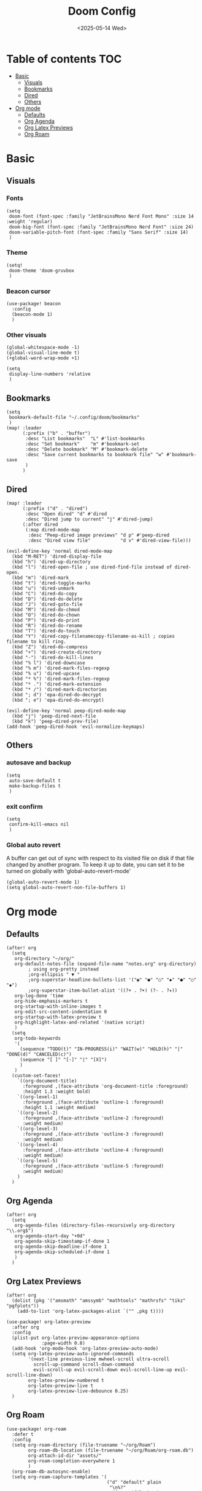 #+title: Doom Config
#+date:<2025-05-14 Wed>

* Table of contents :TOC:
- [[#basic][Basic]]
  - [[#visuals][Visuals]]
  - [[#bookmarks][Bookmarks]]
  - [[#dired][Dired]]
  - [[#others][Others]]
- [[#org-mode][Org mode]]
  - [[#defaults][Defaults]]
  - [[#org-agenda][Org Agenda]]
  - [[#org-latex-previews][Org Latex Previews]]
  - [[#org-roam][Org Roam]]

* Basic
** Visuals
*** Fonts
#+begin_src elisp
(setq
 doom-font (font-spec :family "JetBrainsMono Nerd Font Mono" :size 14 :weight 'regular)
 doom-big-font (font-spec :family "JetBrainsMono Nerd Font" :size 24)
 doom-variable-pitch-font (font-spec :family "Sans Serif" :size 14)
 )
#+end_src
*** Theme
#+begin_src elisp
(setq!
 doom-theme 'doom-gruvbox
 )
#+end_src
*** Beacon cursor
#+begin_src elisp
(use-package! beacon
  :config
  (beacon-mode 1)
  )
#+end_src
*** Other visuals
#+begin_src elisp
(global-whitespace-mode -1)
(global-visual-line-mode t)
(+global-word-wrap-mode +1)

(setq
 display-line-numbers 'relative
 )
#+end_src
** Bookmarks
#+begin_src elisp
(setq
 bookmark-default-file "~/.config/doom/bookmarks"
 )
(map! :leader
      (:prefix ("b" . "buffer")
       :desc "List bookmarks"  "L" #'list-bookmarks
       :desc "Set bookmark"    "m" #'bookmark-set
       :desc "Delete bookmark" "M" #'bookmark-delete
       :desc "Save current bookmarks to bookmark file" "w" #'bookmark-save
       )
      )
#+end_src
** Dired
#+begin_src elisp
(map! :leader
      (:prefix ("d" . "dired")
       :desc "Open dired" "d" #'dired
       :desc "Dired jump to current" "j" #'dired-jump)
      (:after dired
       (:map dired-mode-map
        :desc "Peep-dired image previews" "d p" #'peep-dired
        :desc "Dired view file"           "d v" #'dired-view-file)))

(evil-define-key 'normal dired-mode-map
  (kbd "M-RET") 'dired-display-file
  (kbd "h") 'dired-up-directory
  (kbd "l") 'dired-open-file ; use dired-find-file instead of dired-open.
  (kbd "m") 'dired-mark
  (kbd "t") 'dired-toggle-marks
  (kbd "u") 'dired-unmark
  (kbd "C") 'dired-do-copy
  (kbd "D") 'dired-do-delete
  (kbd "J") 'dired-goto-file
  (kbd "M") 'dired-do-chmod
  (kbd "O") 'dired-do-chown
  (kbd "P") 'dired-do-print
  (kbd "R") 'dired-do-rename
  (kbd "T") 'dired-do-touch
  (kbd "Y") 'dired-copy-filenamecopy-filename-as-kill ; copies filename to kill ring.
  (kbd "Z") 'dired-do-compress
  (kbd "+") 'dired-create-directory
  (kbd "-") 'dired-do-kill-lines
  (kbd "% l") 'dired-downcase
  (kbd "% m") 'dired-mark-files-regexp
  (kbd "% u") 'dired-upcase
  (kbd "* %") 'dired-mark-files-regexp
  (kbd "* .") 'dired-mark-extension
  (kbd "* /") 'dired-mark-directories
  (kbd "; d") 'epa-dired-do-decrypt
  (kbd "; e") 'epa-dired-do-encrypt)

(evil-define-key 'normal peep-dired-mode-map
  (kbd "j") 'peep-dired-next-file
  (kbd "k") 'peep-dired-prev-file)
(add-hook 'peep-dired-hook 'evil-normalize-keymaps)
#+end_src
** Others
*** autosave and backup
#+begin_src elisp
(setq
 auto-save-default t
 make-backup-files t
 )
#+end_src
*** exit confirm
#+begin_src elisp
(setq
 confirm-kill-emacs nil
 )
#+end_src
*** Global auto revert
A buffer can get out of sync with respect to its visited file on disk if that file changed by another program. To keep it up to date, you can set it to be turned on globally with 'global-auto-revert-mode'
#+begin_src elisp
(global-auto-revert-mode 1)
(setq global-auto-revert-non-file-buffers 1)
#+end_src
* Org mode
** Defaults
#+begin_src elisp
(after! org
  (setq
   org-directory "~/org/"
   org-default-notes-file (expand-file-name "notes.org" org-directory)
        ; using org-pretty instead
        ;org-ellipsis " ▼ "
        ;org-superstar-headline-bullets-list '("◉" "●" "○" "◆" "●" "○" "◆")
        ;org-superstar-item-bullet-alist '((?+ . ?➤) (?- . ?✦))
   org-log-done 'time
   org-hide-emphasis-markers t
   org-startup-with-inline-images t
   org-edit-src-content-indentation 0
   org-startup-with-latex-preview t
   org-highlight-latex-and-related '(native script)
   )
  (setq
   org-todo-keywords
   '(
     (sequence "TODO(t)" "IN-PROGRESS(i)" "WAIT(w)" "HOLD(h)" "|" "DONE(d)" "CANCELED(c)")
     (sequence "[ ]" "[-]" "|" "[X]")
     )
   )
  (custom-set-faces!
    `((org-document-title)
      :foreground ,(face-attribute 'org-document-title :foreground)
      :height 1.3 :weight bold)
    `((org-level-1)
      :foreground ,(face-attribute 'outline-1 :foreground)
      :height 1.1 :weight medium)
    `((org-level-2)
      :foreground ,(face-attribute 'outline-2 :foreground)
      :weight medium)
    `((org-level-3)
      :foreground ,(face-attribute 'outline-3 :foreground)
      :weight medium)
    `((org-level-4)
      :foreground ,(face-attribute 'outline-4 :foreground)
      :weight medium)
    `((org-level-5)
      :foreground ,(face-attribute 'outline-5 :foreground)
      :weight medium)
    )
  )
#+end_src
** Org Agenda
#+begin_src elisp
(after! org
  (setq
   org-agenda-files (directory-files-recursively org-directory "\\.org$")
   org-agenda-start-day "+0d"
   org-agenda-skip-timestamp-if-done 1
   org-agenda-skip-deadline-if-done 1
   org-agenda-skip-scheduled-if-done 1
   )
  )
#+end_src
** Org Latex Previews
#+begin_src elisp
(after! org
  (dolist (pkg '("amsmath" "amssymb" "mathtools" "mathrsfs" "tikz" "pgfplots"))
    (add-to-list 'org-latex-packages-alist `("" ,pkg t))))

(use-package! org-latex-preview
  :after org
  :config
  (plist-put org-latex-preview-appearance-options
             :page-width 0.8)
  (add-hook 'org-mode-hook 'org-latex-preview-auto-mode)
  (setq org-latex-preview-auto-ignored-commands
        '(next-line previous-line mwheel-scroll ultra-scroll
          scroll-up-command scroll-down-command
          evil-scroll-up evil-scroll-down evil-scroll-line-up evil-scroll-line-down)
        org-latex-preview-numbered t
        org-latex-preview-live t
        org-latex-preview-live-debounce 0.25)
  )
#+end_src
** Org Roam
#+begin_src elisp
(use-package! org-roam
  :defer t
  :config
  (setq org-roam-directory (file-truename "~/org/Roam")
        org-roam-db-location (file-truename "~/org/Roam/org-roam.db")
        org-attach-id-dir "assets/"
        org-roam-completion-everywhere 1
        )
  (org-roam-db-autosync-enable)
  (setq org-roam-capture-templates '(
                                     ("d" "default" plain
                                      "\n%?"
                                      :if-new (file+head "default-${slug}.org" "#+title: ${title}\n#+date: %U\n\n")
                                      :unnarrowed t
                                      )
                                     ("p" "project" plain
                                      "\n* Goals\n%?\n\n* Tasks\n** TODO Add initial tasks\n\n* Dates\n"
                                      :if-new (file+head "Projects/project-${slug}.org" "#+title: ${title}\n#+date: %U\n#+filetags: project\n\n")
                                      :unnarrowed t
                                      )
                                     ("u" "CS" plain
                                      "\n%"
                                      :if-new (file+head "CS/uni-${slug}.org" "#+title: ${title}\n#+date: %U\n#+filetags: :uni:s25:\n#+startup: latexpreview\n\n")
                                      :unarrowed t
                                      )

                                     ("c" "media")
                                     ("cb" "book notes" plain
                                      "\n\n* Source\n- Author: %^{Author}\n- Title: ${title}\n- Year: %^{Year}\n- Reading start: %^{Reading start}\n- Reading end: %^{Reading end}\n\n* Summary\n%?"
                                      :if-new (file+head "Media/Books/book-${slug}.org" "#+title: ${title}\n#+date: %U\n#+filetags:\n\n")
                                      :unnarrowed t
                                      )
                                     ("cp" "podcast" plain
                                      "\n\n* Source\n - Author: %^{Author}\n - Title: ${title}\n - Link: %^{Link}\n\n* Summary\n%?"
                                      :if-new (file+head "Media/Podcasts/podcast-${slug}.org" "#+title: ${title}\n#+date: %U\n#+filetags:\n\n")
                                      :unarrowed t
                                      )
                                     ("cf" "film" plain
                                      "\n\n* Source\n - Link: %^{Link}\n - Title: ${title}\n\n* Summary\n%?"
                                      :if-new (file+head "Media/Films/film-${slug}.org" "#+title: ${title}\n#+date: %U\n#+filetags:\n\n")
                                      :unarrowed t
                                      )
                                     ("ca" "article" plain
                                      "\n\n* Source\n - Link: %^{Link}\n - Title: ${title}\n\n* Summary\n%?"
                                      :if-new (file+head "Media/Articles/article-${slug}.org" "#+title: ${title}\n#+date: %U\n#+filetags:\n\n")
                                      :unarrowed t
                                      )
                                     )
        )
  (map! :leader
        (:prefix ("n r" . "org-roam")
          :desc "Open Org-roam UI"    "u" #'org-roam-ui-open
          :desc "Add a tag to node"   "t" #'org-roam-tag-add
          :desc "Create a heading node" "h" #'org-id-get-create
          )
         )
  )

(use-package! websocket
  :after org-roam)
#+end_src
*** Org Roam UI
#+begin_src elisp
(use-package! org-roam-ui
  :after org-roam
  :config
  (setq org-roam-ui-sync-theme t
        org-roam-ui-follow t
        org-roam-ui-update-on-save t
        org-roam-ui-open-on-start t
        org-roam-mode-sections
        (list #'org-roam-backlinks-section
              #'org-roam-reflinks-section
              #'org-roam-unlinked-references-section)
        org-latex-preview-appearance-options '(
                                               :foreground auto
                                               :background "Transparent"
                                               :scale 1.7
                                               :zoom 1.4
                                               :page-width 0.8
                                               :matchers ("begin" "$1" "$" "$$" "\\(" "\\[")
                                               )
        )
  )
#+end_src
